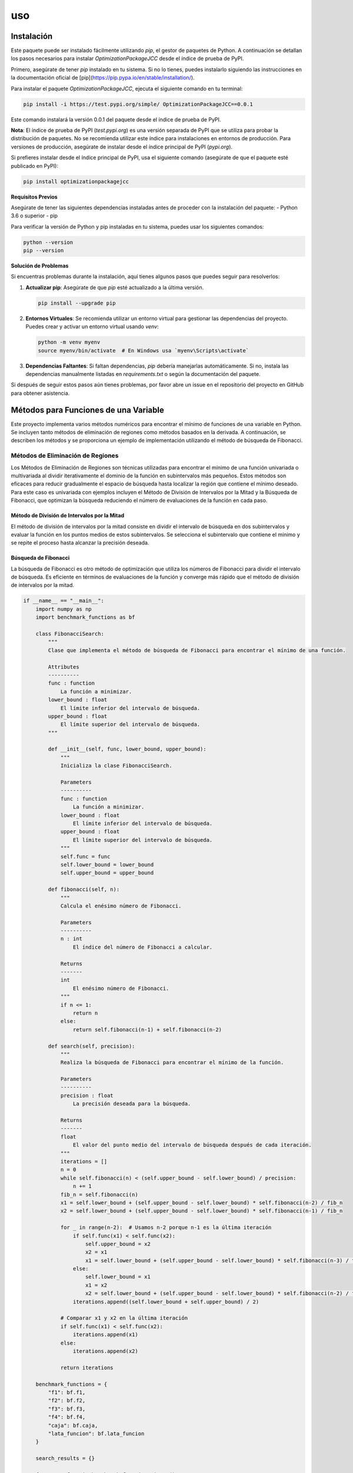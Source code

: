 uso
=====

.. _Instalación:

Instalación
------------

Este paquete puede ser instalado fácilmente utilizando `pip`, el gestor de paquetes de Python. A continuación se detallan los pasos necesarios para instalar `OptimizationPackageJCC` desde el índice de prueba de PyPI.

Primero, asegúrate de tener `pip` instalado en tu sistema. Si no lo tienes, puedes instalarlo siguiendo las instrucciones en la documentación oficial de [pip](https://pip.pypa.io/en/stable/installation/).

Para instalar el paquete `OptimizationPackageJCC`, ejecuta el siguiente comando en tu terminal:

.. code-block:: bash

    pip install -i https://test.pypi.org/simple/ OptimizationPackageJCC==0.0.1

Este comando instalará la versión 0.0.1 del paquete desde el índice de prueba de PyPI.

**Nota**: El índice de prueba de PyPI (`test.pypi.org`) es una versión separada de PyPI que se utiliza para probar la distribución de paquetes. No se recomienda utilizar este índice para instalaciones en entornos de producción. Para versiones de producción, asegúrate de instalar desde el índice principal de PyPI (`pypi.org`).

Si prefieres instalar desde el índice principal de PyPI, usa el siguiente comando (asegúrate de que el paquete esté publicado en PyPI):

.. code-block:: bash

    pip install optimizationpackagejcc

**Requisitos Previos**

Asegúrate de tener las siguientes dependencias instaladas antes de proceder con la instalación del paquete:
- Python 3.6 o superior
- pip

Para verificar la versión de Python y pip instaladas en tu sistema, puedes usar los siguientes comandos:

.. code-block:: bash

    python --version
    pip --version

**Solución de Problemas**

Si encuentras problemas durante la instalación, aquí tienes algunos pasos que puedes seguir para resolverlos:

1. **Actualizar pip**: Asegúrate de que `pip` esté actualizado a la última versión.
   
   .. code-block:: bash

       pip install --upgrade pip

2. **Entornos Virtuales**: Se recomienda utilizar un entorno virtual para gestionar las dependencias del proyecto. Puedes crear y activar un entorno virtual usando `venv`:

   .. code-block:: bash

       python -m venv myenv
       source myenv/bin/activate  # En Windows usa `myenv\Scripts\activate`

3. **Dependencias Faltantes**: Si faltan dependencias, `pip` debería manejarlas automáticamente. Si no, instala las dependencias manualmente listadas en `requirements.txt` o según la documentación del paquete.

Si después de seguir estos pasos aún tienes problemas, por favor abre un issue en el repositorio del proyecto en GitHub para obtener asistencia.

Métodos para Funciones de una Variable
---------------------------------------

Este proyecto implementa varios métodos numéricos para encontrar
el mínimo de funciones de una variable en Python. Se incluyen tanto 
métodos de eliminación de regiones como métodos basados en la derivada. 
A continuación, se describen los métodos y se proporciona un ejemplo de 
implementación utilizando el método de búsqueda de Fibonacci.

Métodos de Eliminación de Regiones
~~~~~~~~~~~~~~~~~~~~~~~~~~~~~~~~~~~

Los Métodos de Eliminación de Regiones son técnicas utilizadas 
para encontrar el mínimo de una función univariada o multivariada 
al dividir iterativamente el dominio de la función en subintervalos 
más pequeños. Estos métodos son eficaces para reducir gradualmente 
el espacio de búsqueda hasta localizar la región que contiene el 
mínimo deseado. Para este caso es univariada con ejemplos incluyen 
el Método de División de Intervalos por la Mitad y la Búsqueda de 
Fibonacci, que optimizan la búsqueda reduciendo el número de 
evaluaciones de la función en cada paso.

Método de División de Intervalos por la Mitad
^^^^^^^^^^^^^^^^^^^^^^^^^^^^^^^^^^^^^^^^^^^

El método de división de intervalos por la mitad 
consiste en dividir el intervalo de búsqueda en dos 
subintervalos y evaluar la función en los puntos medios 
de estos subintervalos. Se selecciona el subintervalo 
que contiene el mínimo y se repite el proceso hasta 
alcanzar la precisión deseada.

Búsqueda de Fibonacci
^^^^^^^^^^^^^^^^^^^^

La búsqueda de Fibonacci es otro método de optimización
que utiliza los números de Fibonacci para dividir el intervalo
de búsqueda. Es eficiente en términos de evaluaciones de la función
y converge más rápido que el método de división de intervalos por la mitad.

.. code-block:: python

    if __name__ == "__main__":
        import numpy as np
        import benchmark_functions as bf

        class FibonacciSearch:
            """
            Clase que implementa el método de búsqueda de Fibonacci para encontrar el mínimo de una función.

            Attributes
            ----------
            func : function
                La función a minimizar.
            lower_bound : float
                El límite inferior del intervalo de búsqueda.
            upper_bound : float
                El límite superior del intervalo de búsqueda.
            """

            def __init__(self, func, lower_bound, upper_bound):
                """
                Inicializa la clase FibonacciSearch.

                Parameters
                ----------
                func : function
                    La función a minimizar.
                lower_bound : float
                    El límite inferior del intervalo de búsqueda.
                upper_bound : float
                    El límite superior del intervalo de búsqueda.
                """
                self.func = func
                self.lower_bound = lower_bound
                self.upper_bound = upper_bound

            def fibonacci(self, n):
                """
                Calcula el enésimo número de Fibonacci.

                Parameters
                ----------
                n : int
                    El índice del número de Fibonacci a calcular.

                Returns
                -------
                int
                    El enésimo número de Fibonacci.
                """
                if n <= 1:
                    return n
                else:
                    return self.fibonacci(n-1) + self.fibonacci(n-2)

            def search(self, precision):
                """
                Realiza la búsqueda de Fibonacci para encontrar el mínimo de la función.

                Parameters
                ----------
                precision : float
                    La precisión deseada para la búsqueda.

                Returns
                -------
                float
                    El valor del punto medio del intervalo de búsqueda después de cada iteración.
                """
                iterations = []
                n = 0
                while self.fibonacci(n) < (self.upper_bound - self.lower_bound) / precision:
                    n += 1
                fib_n = self.fibonacci(n)
                x1 = self.lower_bound + (self.upper_bound - self.lower_bound) * self.fibonacci(n-2) / fib_n
                x2 = self.lower_bound + (self.upper_bound - self.lower_bound) * self.fibonacci(n-1) / fib_n

                for _ in range(n-2):  # Usamos n-2 porque n-1 es la última iteración
                    if self.func(x1) < self.func(x2):
                        self.upper_bound = x2
                        x2 = x1
                        x1 = self.lower_bound + (self.upper_bound - self.lower_bound) * self.fibonacci(n-3) / fib_n
                    else:
                        self.lower_bound = x1
                        x1 = x2
                        x2 = self.lower_bound + (self.upper_bound - self.lower_bound) * self.fibonacci(n-2) / fib_n
                    iterations.append((self.lower_bound + self.upper_bound) / 2)

                # Comparar x1 y x2 en la última iteración
                if self.func(x1) < self.func(x2):
                    iterations.append(x1)
                else:
                    iterations.append(x2)

                return iterations

        benchmark_functions = {
            "f1": bf.f1,
            "f2": bf.f2,
            "f3": bf.f3,
            "f4": bf.f4,
            "caja": bf.caja,
            "lata_funcion": bf.lata_funcion
        }

        search_results = {}

        for name, func in benchmark_functions.items():
            lower_bound = 0.1  # Definir límite inferior según la función
            upper_bound = 10.0  # Definir límite superior según la función
            search_instance = FibonacciSearch(func, lower_bound, upper_bound)
            precision = 0.0001  # Definir la precisión deseada para la búsqueda
            search_results[name] = search_instance.search(precision)[-1]

        # Mostrar resultados
        print("\nResultados de la búsqueda con método de Fibonacci:")
        print("-" * 50)
        for name, result in search_results.items():
            print(f"{name}: Óptimo (x) = {result:.10f} | Valor de la función f(x) = {benchmark_functions[name](result):.10f}")


Método de la Sección Dorada
^^^^^^^^^^^^^^^^^^^^^^^^^^^

El método de la sección dorada es un caso especial del método
de división de intervalos que utiliza la proporción áurea para
elegir los puntos de evaluación. Esto minimiza el número de evaluaciones necesarias.

Métodos Basados en la Derivada
~~~~~~~~~~~~~~~~~~~~~~~~~~~~~~
Los Métodos Basados en la Derivada son técnicas utilizadas para encontrar 
mínimos de funciones mediante el análisis de sus derivadas. Estos métodos 
son eficaces cuando se dispone de información sobre la pendiente de la función 
en puntos específicos. Ejemplos incluyen el Método de Newton-Raphson, que utiliza 
derivadas para iterar hacia mínimos locales, el Método de Bisección, que encuentra 
raíces de funciones univariadas para localizar mínimos en derivadas, y el Método de 
la Secante, una variante del método de Newton-Raphson que no requiere la segunda derivada.

Método de Newton-Raphson
^^^^^^^^^^^^^^^^^^^^^^^^

El método de Newton-Raphson es un método iterativo para encontrar
raíces de una función. Se puede adaptar para encontrar mínimos al
buscar puntos donde la derivada de la función es cero.
Utiliza derivadas de la función para encontrar sus raíces, adaptado para encontrar mínimos.

Método de Bisección
^^^^^^^^^^^^^^^^^^^

El método de bisección es un método de búsqueda de raíces que divide
el intervalo de búsqueda en dos partes iguales y selecciona el 
subintervalo que contiene una raíz. Se puede adaptar para encontrar
mínimos buscando cambios de signo en la derivada de la función.

Método de la Secante
^^^^^^^^^^^^^^^^^^^^

El método de la secante es similar al método de Newton-Raphson pero
no requiere el cálculo de la derivada. En su lugar, utiliza una secante
a la curva para aproximar la raíz.


Métodos para Funciones Multivariadas
-------------------------------------

Métodos Directos
~~~~~~~~~~~~~~~~

Caminata Aleatoria
^^^^^^^^^^^^^^^^^^

Explora el espacio de búsqueda de manera aleatoria para encontrar un mínimo.

Método de Nelder y Mead (Simplex)
^^^^^^^^^^^^^^^^^^^^^^^^^^^^^^^^^

Utiliza un simplejo de puntos para iterativamente aproximarse al mínimo.

Método de Hooke-Jeeves
^^^^^^^^^^^^^^^^^^^^^^

Un algoritmo de búsqueda directa que combina exploración y patrones de búsqueda.

Métodos de Gradiente
~~~~~~~~~~~~~~~~~~~~

Método de Cauchy
^^^^^^^^^^^^^^^^

Utiliza el gradiente para iterar hacia el mínimo siguiendo la dirección de mayor descenso.

Método de Fletcher-Reeves
^^^^^^^^^^^^^^^^^^^^^^^^^

Una técnica de gradiente conjugado que mejora la eficiencia del método de Cauchy.

Método de Newton
^^^^^^^^^^^^^^^^

Utiliza la información de la segunda derivada (Hessiana) para encontrar el mínimo más rápidamente.
